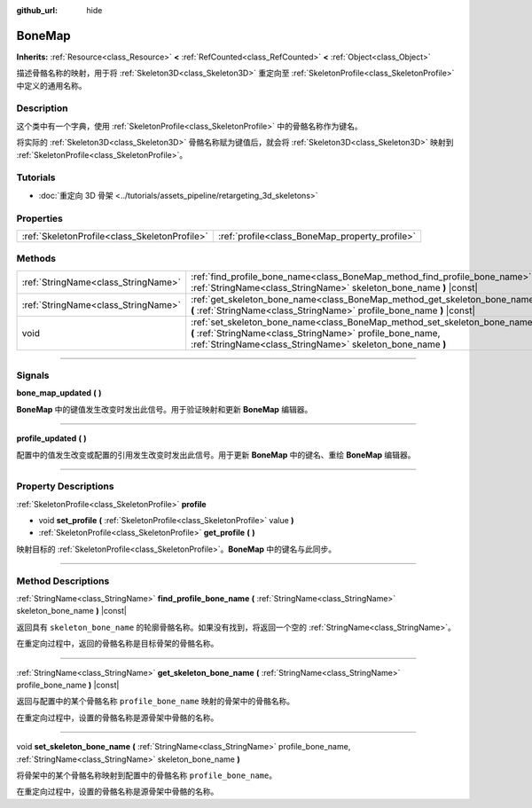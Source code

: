 :github_url: hide

.. DO NOT EDIT THIS FILE!!!
.. Generated automatically from Godot engine sources.
.. Generator: https://github.com/godotengine/godot/tree/master/doc/tools/make_rst.py.
.. XML source: https://github.com/godotengine/godot/tree/master/doc/classes/BoneMap.xml.

.. _class_BoneMap:

BoneMap
=======

**Inherits:** :ref:`Resource<class_Resource>` **<** :ref:`RefCounted<class_RefCounted>` **<** :ref:`Object<class_Object>`

描述骨骼名称的映射，用于将 :ref:`Skeleton3D<class_Skeleton3D>` 重定向至 :ref:`SkeletonProfile<class_SkeletonProfile>` 中定义的通用名称。

.. rst-class:: classref-introduction-group

Description
-----------

这个类中有一个字典，使用 :ref:`SkeletonProfile<class_SkeletonProfile>` 中的骨骼名称作为键名。

将实际的 :ref:`Skeleton3D<class_Skeleton3D>` 骨骼名称赋为键值后，就会将 :ref:`Skeleton3D<class_Skeleton3D>` 映射到 :ref:`SkeletonProfile<class_SkeletonProfile>`\ 。

.. rst-class:: classref-introduction-group

Tutorials
---------

- :doc:`重定向 3D 骨架 <../tutorials/assets_pipeline/retargeting_3d_skeletons>`

.. rst-class:: classref-reftable-group

Properties
----------

.. table::
   :widths: auto

   +-----------------------------------------------+------------------------------------------------+
   | :ref:`SkeletonProfile<class_SkeletonProfile>` | :ref:`profile<class_BoneMap_property_profile>` |
   +-----------------------------------------------+------------------------------------------------+

.. rst-class:: classref-reftable-group

Methods
-------

.. table::
   :widths: auto

   +-------------------------------------+------------------------------------------------------------------------------------------------------------------------------------------------------------------------------------------------------+
   | :ref:`StringName<class_StringName>` | :ref:`find_profile_bone_name<class_BoneMap_method_find_profile_bone_name>` **(** :ref:`StringName<class_StringName>` skeleton_bone_name **)** |const|                                                |
   +-------------------------------------+------------------------------------------------------------------------------------------------------------------------------------------------------------------------------------------------------+
   | :ref:`StringName<class_StringName>` | :ref:`get_skeleton_bone_name<class_BoneMap_method_get_skeleton_bone_name>` **(** :ref:`StringName<class_StringName>` profile_bone_name **)** |const|                                                 |
   +-------------------------------------+------------------------------------------------------------------------------------------------------------------------------------------------------------------------------------------------------+
   | void                                | :ref:`set_skeleton_bone_name<class_BoneMap_method_set_skeleton_bone_name>` **(** :ref:`StringName<class_StringName>` profile_bone_name, :ref:`StringName<class_StringName>` skeleton_bone_name **)** |
   +-------------------------------------+------------------------------------------------------------------------------------------------------------------------------------------------------------------------------------------------------+

.. rst-class:: classref-section-separator

----

.. rst-class:: classref-descriptions-group

Signals
-------

.. _class_BoneMap_signal_bone_map_updated:

.. rst-class:: classref-signal

**bone_map_updated** **(** **)**

**BoneMap** 中的键值发生改变时发出此信号。用于验证映射和更新 **BoneMap** 编辑器。

.. rst-class:: classref-item-separator

----

.. _class_BoneMap_signal_profile_updated:

.. rst-class:: classref-signal

**profile_updated** **(** **)**

配置中的值发生改变或配置的引用发生改变时发出此信号。用于更新 **BoneMap** 中的键名、重绘 **BoneMap** 编辑器。

.. rst-class:: classref-section-separator

----

.. rst-class:: classref-descriptions-group

Property Descriptions
---------------------

.. _class_BoneMap_property_profile:

.. rst-class:: classref-property

:ref:`SkeletonProfile<class_SkeletonProfile>` **profile**

.. rst-class:: classref-property-setget

- void **set_profile** **(** :ref:`SkeletonProfile<class_SkeletonProfile>` value **)**
- :ref:`SkeletonProfile<class_SkeletonProfile>` **get_profile** **(** **)**

映射目标的 :ref:`SkeletonProfile<class_SkeletonProfile>`\ 。\ **BoneMap** 中的键名与此同步。

.. rst-class:: classref-section-separator

----

.. rst-class:: classref-descriptions-group

Method Descriptions
-------------------

.. _class_BoneMap_method_find_profile_bone_name:

.. rst-class:: classref-method

:ref:`StringName<class_StringName>` **find_profile_bone_name** **(** :ref:`StringName<class_StringName>` skeleton_bone_name **)** |const|

返回具有 ``skeleton_bone_name`` 的轮廓骨骼名称。如果没有找到，将返回一个空的 :ref:`StringName<class_StringName>`\ 。

在重定向过程中，返回的骨骼名称是目标骨架的骨骼名称。

.. rst-class:: classref-item-separator

----

.. _class_BoneMap_method_get_skeleton_bone_name:

.. rst-class:: classref-method

:ref:`StringName<class_StringName>` **get_skeleton_bone_name** **(** :ref:`StringName<class_StringName>` profile_bone_name **)** |const|

返回与配置中的某个骨骼名称 ``profile_bone_name`` 映射的骨架中的骨骼名称。

在重定向过程中，设置的骨骼名称是源骨架中骨骼的名称。

.. rst-class:: classref-item-separator

----

.. _class_BoneMap_method_set_skeleton_bone_name:

.. rst-class:: classref-method

void **set_skeleton_bone_name** **(** :ref:`StringName<class_StringName>` profile_bone_name, :ref:`StringName<class_StringName>` skeleton_bone_name **)**

将骨架中的某个骨骼名称映射到配置中的骨骼名称 ``profile_bone_name``\ 。

在重定向过程中，设置的骨骼名称是源骨架中骨骼的名称。

.. |virtual| replace:: :abbr:`virtual (This method should typically be overridden by the user to have any effect.)`
.. |const| replace:: :abbr:`const (This method has no side effects. It doesn't modify any of the instance's member variables.)`
.. |vararg| replace:: :abbr:`vararg (This method accepts any number of arguments after the ones described here.)`
.. |constructor| replace:: :abbr:`constructor (This method is used to construct a type.)`
.. |static| replace:: :abbr:`static (This method doesn't need an instance to be called, so it can be called directly using the class name.)`
.. |operator| replace:: :abbr:`operator (This method describes a valid operator to use with this type as left-hand operand.)`
.. |bitfield| replace:: :abbr:`BitField (This value is an integer composed as a bitmask of the following flags.)`

